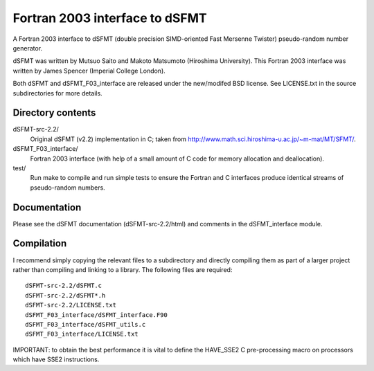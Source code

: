 Fortran 2003 interface to dSFMT
===============================

A Fortran 2003 interface to dSFMT (double precision SIMD-oriented Fast Mersenne
Twister) pseudo-random number generator.

dSFMT was written by Mutsuo Saito and Makoto Matsumoto (Hiroshima University).
This Fortran 2003 interface was written by James Spencer (Imperial College London).

Both dSFMT and dSFMT_F03_interface are released under the new/modifed BSD
license.  See LICENSE.txt in the source subdirectories for more details.

Directory contents
------------------

dSFMT-src-2.2/
    Original dSFMT (v2.2) implementation in C; taken from
    http://www.math.sci.hiroshima-u.ac.jp/~m-mat/MT/SFMT/.
dSFMT_F03_interface/
    Fortran 2003 interface (with help of a small amount of C code for memory
    allocation and deallocation). 
test/
    Run make to compile and run simple tests to ensure the Fortran and
    C interfaces produce identical streams of pseudo-random numbers.

Documentation
-------------

Please see the dSFMT documentation (dSFMT-src-2.2/html) and comments in the
dSFMT_interface module.

Compilation
-----------

I recommend simply copying the relevant files to a subdirectory and directly
compiling them as part of a larger project rather than compiling and linking to
a library.  The following files are required::

    dSFMT-src-2.2/dSFMT.c
    dSFMT-src-2.2/dSFMT*.h
    dSFMT-src-2.2/LICENSE.txt
    dSFMT_F03_interface/dSFMT_interface.F90
    dSFMT_F03_interface/dSFMT_utils.c
    dSFMT_F03_interface/LICENSE.txt

IMPORTANT: to obtain the best performance it is vital to define the HAVE_SSE2
C pre-processing macro on processors which have SSE2 instructions.
